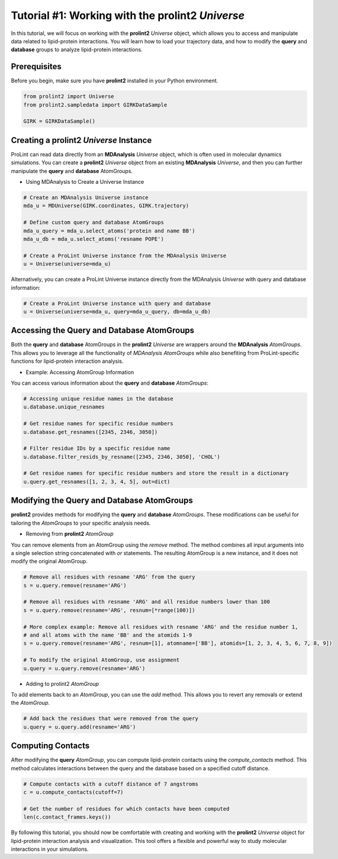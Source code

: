 Tutorial #1: Working with the **prolint2** `Universe` 
=====================================================

In this tutorial, we will focus on working with the **prolint2** `Universe` object, which allows you to access and manipulate data related to lipid-protein interactions. You will learn how to load your trajectory data, and how to modify the **query** and **database** groups to analyze lipid-protein interactions.

Prerequisites
-------------

Before you begin, make sure you have **prolint2** installed in your Python environment.

.. code-block:: python

    from prolint2 import Universe
    from prolint2.sampledata import GIRKDataSample

    GIRK = GIRKDataSample()

Creating a **prolint2** `Universe` Instance
-------------------------------------------

ProLint can read data directly from an **MDAnalysis** `Universe` object, which is often used in molecular dynamics simulations. You can create a **prolint2** `Universe` object from an existing **MDAnalysis** `Universe`, and then you can further manipulate the **query** and **database** AtomGroups.

* Using MDAnalysis to Create a Universe Instance

.. code-block:: python

    # Create an MDAnalysis Universe instance
    mda_u = MDUniverse(GIRK.coordinates, GIRK.trajectory)

    # Define custom query and database AtomGroups
    mda_u_query = mda_u.select_atoms('protein and name BB')
    mda_u_db = mda_u.select_atoms('resname POPE')

    # Create a ProLint Universe instance from the MDAnalysis Universe
    u = Universe(universe=mda_u)

Alternatively, you can create a ProLint Universe instance directly from the MDAnalysis `Universe` with query and database information:

.. code-block:: python

    # Create a ProLint Universe instance with query and database
    u = Universe(universe=mda_u, query=mda_u_query, db=mda_u_db)


Accessing the **Query** and **Database** AtomGroups
---------------------------------------------------

Both the **query** and **database** AtomGroups in the **prolint2** `Universe` are wrappers around the **MDAnalysis** `AtomGroups`. This allows you to leverage all the functionality of `MDAnalysis AtomGroups` while also benefiting from ProLint-specific functions for lipid-protein interaction analysis.

* Example: Accessing AtomGroup Information

You can access various information about the **query** and **database** `AtomGroups`:

.. code-block:: python

    # Accessing unique residue names in the database
    u.database.unique_resnames

    # Get residue names for specific residue numbers
    u.database.get_resnames([2345, 2346, 3050])

    # Filter residue IDs by a specific residue name
    u.database.filter_resids_by_resname([2345, 2346, 3050], 'CHOL')

    # Get residue names for specific residue numbers and store the result in a dictionary
    u.query.get_resnames([1, 2, 3, 4, 5], out=dict)

Modifying the **Query** and **Database** AtomGroups
---------------------------------------------------

**prolint2** provides methods for modifying the **query** and **database** `AtomGroups`. These modifications can be useful for tailoring the `AtomGroups` to your specific analysis needs.

* Removing from **prolint2** `AtomGroup`

You can remove elements from an AtomGroup using the `remove` method. The method combines all input arguments into a single selection string concatenated with `or` statements. The resulting AtomGroup is a new instance, and it does not modify the original AtomGroup.

.. code-block:: python

    # Remove all residues with resname 'ARG' from the query
    s = u.query.remove(resname='ARG')

    # Remove all residues with resname 'ARG' and all residue numbers lower than 100
    s = u.query.remove(resname='ARG', resnum=[*range(100)])

    # More complex example: Remove all residues with resname 'ARG' and the residue number 1, 
    # and all atoms with the name 'BB' and the atomids 1-9
    s = u.query.remove(resname='ARG', resnum=[1], atomname=['BB'], atomids=[1, 2, 3, 4, 5, 6, 7, 8, 9])

    # To modify the original AtomGroup, use assignment
    u.query = u.query.remove(resname='ARG')

* Adding to prolint2 `AtomGroup`

To add elements back to an `AtomGroup`, you can use the `add` method. This allows you to revert any removals or extend the `AtomGroup`.

.. code-block:: python

    # Add back the residues that were removed from the query
    u.query = u.query.add(resname='ARG')

Computing Contacts
------------------

After modifying the **query** `AtomGroup`, you can compute lipid-protein contacts using the `compute_contacts` method. This method calculates interactions between the query and the database based on a specified cutoff distance.

.. code-block:: python

    # Compute contacts with a cutoff distance of 7 angstroms
    c = u.compute_contacts(cutoff=7)

    # Get the number of residues for which contacts have been computed
    len(c.contact_frames.keys())

By following this tutorial, you should now be comfortable with creating and working with the **prolint2** `Universe` object for lipid-protein interaction analysis and visualization. This tool offers a flexible and powerful way to study molecular interactions in your simulations.